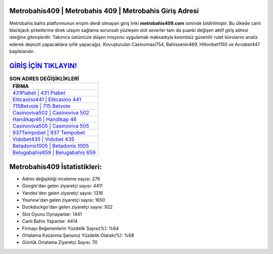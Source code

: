 ﻿Metrobahis409 | Metrobahis 409 | Metrobahis Giriş Adresi
===================================

.. image:: images/metrobahis-giris.jpg
   :width: 600
   
Metrobahis bahis platformunun erişim derdi olmayan giriş linki **metrobahis409.com** isminde bildirilmiştir. Bu ülkede canlı blackjack şirketlerine direk ulaşım sağlama sorunsalı yüzleşen slot severler tam da şuanki değişen aktif giriş adresi isteğine gitmişlerdir. Takımca üstümüze düşen misyonu uygulamak maksadıyla kesintisiz güvenilir rulet bürolarını analiz ederek depozit yapacaklara iyilik yapacağız. Kovuşturulan Casinomaxi754, Bahissenin469, Hiltonbet1150 ve Avvabet447 başlıklarıdır.

`GİRİŞ İÇİN TIKLAYIN! <https://uclck.me/gonow>`_
==============

.. list-table:: **SON ADRES DEĞİŞİKLİKLERİ**
   :widths: 100
   :header-rows: 1

   * - FİRMA
   * - `431Piabet | 431 Piabet <431piabet-431-piabet-piabet-giris-adresi.html>`_
   * - `Elitcasino441 | Elitcasino 441 <elitcasino441-elitcasino-441-elitcasino-giris-adresi.html>`_
   * - `715Betvole | 715 Betvole <715betvole-715-betvole-betvole-giris-adresi.html>`_	 
   * - `Casinoviva502 | Casinoviva 502 <casinoviva502-casinoviva-502-casinoviva-giris-adresi.html>`_	 
   * - `Handikap46 | Handikap 46 <handikap46-handikap-46-handikap-giris-adresi.html>`_ 
   * - `Casinoviva505 | Casinoviva 505 <casinoviva505-casinoviva-505-casinoviva-giris-adresi.html>`_
   * - `937Tempobet | 937 Tempobet <937tempobet-937-tempobet-tempobet-giris-adresi.html>`_	 
   * - `Vidobet435 | Vidobet 435 <vidobet435-vidobet-435-vidobet-giris-adresi.html>`_
   * - `Betadonis1005 | Betadonis 1005 <betadonis1005-betadonis-1005-betadonis-giris-adresi.html>`_
   * - `Belugabahis659 | Belugabahis 659 <belugabahis659-belugabahis-659-belugabahis-giris-adresi.html>`_
	 
Metrobahis409 İstatistikleri:
===================================	 
* Adres değişikliği inceleme sayısı: 276
* Google'dan gelen ziyaretçi sayısı: 4411
* Yandex'den gelen ziyaretçi sayısı: 1316
* Younow'dan gelen ziyaretçi sayısı: 1650
* Duckduckgo'dan gelen ziyaretçi sayısı: 922
* Slot Oyunu Oynayanlar: 1441
* Canlı Bahis Yapanlar: 4414
* Firmayı Beğenenlerin Yüzdelik Sayısı(%): %64
* Ortalama Kazanma Şansınız Yüzdelik Olarak(%): %68
* Günlük Ortalama Ziyaretçi Sayısı: 70
